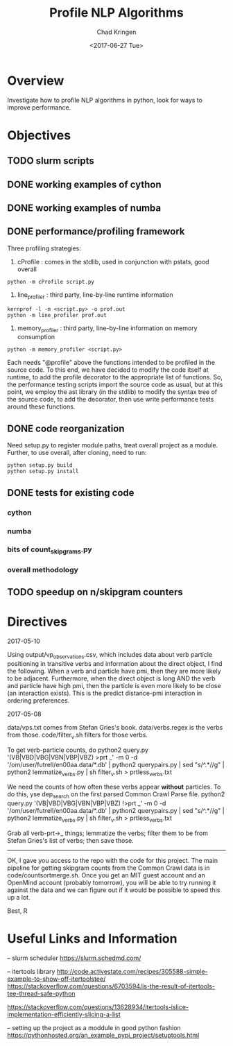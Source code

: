 #+TITLE: Profile NLP Algorithms
#+AUTHOR: Chad Kringen
#+DATE:<2017-06-27 Tue>

* Overview
Investigate how to profile NLP algorithms in python, look for ways to improve performance.
 
* Objectives
** TODO slurm scripts
** DONE working examples of cython
   CLOSED: [2017-07-03 Mon 10:12]
** DONE working examples of numba
   CLOSED: [2017-07-06 Thu 12:26]
** DONE performance/profiling framework
   CLOSED: [2017-07-06 Thu 01:25]
Three profiling strategies: 

1. cProfile : comes in the stdlib, used in conjunction with pstats, good overall
#+BEGIN_SRC 
python -m cProfile script.py
#+END_SRC

2. line_profiler : third party, line-by-line runtime information
#+BEGIN_SRC 
kernprof -l -m <script.py> -o prof.out
python -m line_profiler prof.out
#+END_SRC

3. memory_profiler : third party, line-by-line information on memory consumption
#+BEGIN_SRC 
python -m memory_profiler <script.py>
#+END_SRC

Each needs "@profile" above the functions intended to be profiled in the source code.  
To this end, we have decided to modify the code itself at runtime, to add the profile
decorator to the appropriate list of functions.  So, the performance testing scripts
import the source code as usual, but at this point, we employ the ast library (in the
stdlib) to modify the syntax tree of the source code, to add the decorator, then use
write performance tests around these functions.

** DONE code reorganization
   CLOSED: [2017-07-06 Thu 17:45]
Need setup.py to register module paths, treat overall project as a module.
Further, to use overall, after cloning, need to run:

#+BEGIN_SRC 
python setup.py build
python setup.py install
#+END_SRC

** DONE tests for existing code
   CLOSED: [2017-07-06 Thu 01:25]
*** cython
*** numba
*** bits of count_skipgrams.py
*** overall methodology
** TODO speedup on n/skipgram counters
* Directives
2017-05-10

Using output/vp_observations.csv, which includes data about verb particle positioning in transitive verbs and information
about the direct object, I find the following. When a verb and particle have pmi, then they are more likely to be adjacent.
Furthermore, when the direct object is long AND the verb and particle have high pmi, then the particle is even more likely
to be close (an interaction exists). This is the predict distance-pmi interaction in ordering preferences.



2017-05-08

data/vps.txt comes from Stefan Gries's book.
data/verbs.regex is the verbs from those.
code/filter_v.sh filters for those verbs.

To get verb-particle counts, do
python2 query.py '(VB|VBD|VBG|VBN|VBP|VBZ) >prt _' -m 0 -d '/om/user/futrell/en00aa.data/*.db' | python2 querypairs.py | sed "s/^.*\g//g" | python2 lemmatize_verbs.py | sh filter_v.sh > prtless_verbs.txt


We need the counts of how often these verbs appear *without* particles.
To do this,
yse dep_search on the first parsed Common Crawl Parse file.
python2 query.py '(VB|VBD|VBG|VBN|VBP|VBZ) !>prt _' -m 0 -d '/om/user/futrell/en00aa.data/*.db' | python2 querypairs.py | sed "s/^.*\g//g" | python2 lemmatize_verbs.py | sh filter_v.sh > prtless_verbs.txt

Grab all verb-prt->_ things; lemmatize the verbs; filter them to be from Stefan Gries's list of verbs; then save those.



--------------------

OK, I gave you access to the repo with the code for this project.
The main pipeline for getting skipgram counts from the Common Crawl data is in code/countsortmerge.sh.
Once you get an MIT guest account and an OpenMind account (probably tomorrow), you will be able to try running it against the data and we can figure out if it would be possible to speed this up a lot.

Best, R

* Useful Links and Information

-- slurm scheduler
https://slurm.schedmd.com/


-- itertools library
http://code.activestate.com/recipes/305588-simple-example-to-show-off-itertoolstee/
https://stackoverflow.com/questions/6703594/is-the-result-of-itertools-tee-thread-safe-python

https://stackoverflow.com/questions/13628934/itertools-islice-implementation-efficiently-slicing-a-list


-- setting up the project as a moddule in good python fashion
https://pythonhosted.org/an_example_pypi_project/setuptools.html
